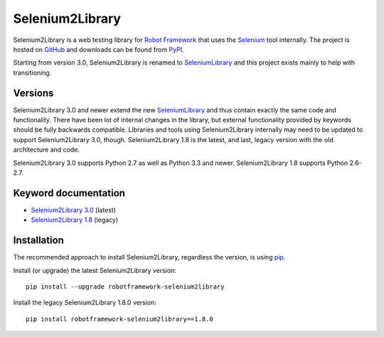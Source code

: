 Selenium2Library
================

Selenium2Library is a web testing library for `Robot Framework`_
that uses the Selenium_ tool internally. The project is hosted on
GitHub_ and downloads can be found from PyPI_.

Starting from version 3.0, Selenium2Library is renamed to SeleniumLibrary_
and this project exists mainly to help with transitioning.

Versions
--------

Selenium2Library 3.0 and newer extend the new SeleniumLibrary_ and thus
contain exactly the same code and functionality. There have been lot of
internal changes in the library, but external functionality provided by
keywords should be fully backwards compatible. Libraries and tools using
Selenium2Library internally may need to be updated to support
Selenium2Library 3.0, though. Selenium2Library 1.8 is the latest, and last,
legacy version with the old architecture and code.

Selenium2Library 3.0 supports Python 2.7 as well as Python 3.3 and newer.
Selenium2Library 1.8 supports Python 2.6-2.7.

Keyword documentation
---------------------

- `Selenium2Library 3.0`__ (latest)
- `Selenium2Library 1.8`__ (legacy)

__ http://robotframework.org/Selenium2Library/Selenium2Library.html
__ http://robotframework.org/Selenium2Library/Selenium2Library-1.8.0.html


Installation
------------

The recommended approach to install Selenium2Library, regardless the version,
is using pip_.

Install (or upgrade) the latest Selenium2Library version::

    pip install --upgrade robotframework-selenium2library

Install the legacy Selenium2Library 1.8.0 version::

    pip install robotframework-selenium2library==1.8.0


.. _Robot Framework: http://robotframework.org
.. _Selenium: http://seleniumhq.org
.. _PyPI: https://pypi.python.org/pypi/robotframework-selenium2library
.. _GitHub: https://github.com/robotframework/Selenium2Library
.. _SeleniumLibrary: https://github.com/robotframework/SeleniumLibrary
.. _pip: http://pip-installer.org
